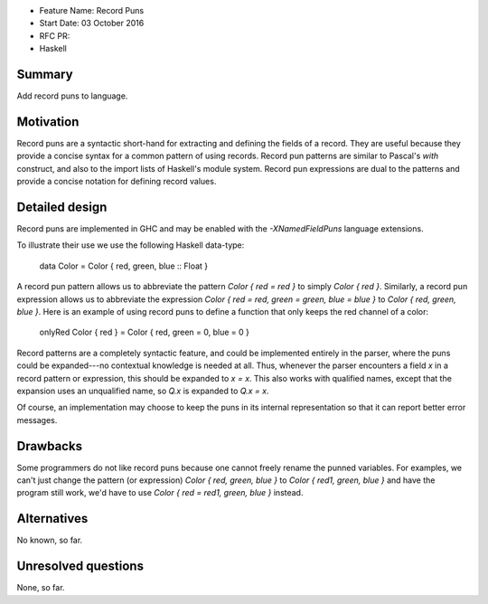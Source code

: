 - Feature Name: Record Puns
- Start Date: 03 October 2016
- RFC PR:
- Haskell



#######
Summary
#######

Add record puns to language.



##########
Motivation
##########

Record puns are a syntactic short-hand for extracting and defining the fields
of a record.   They are useful because they provide a concise syntax
for a common pattern of using records.  Record pun patterns are
similar to Pascal's `with` construct, and also to the import lists of
Haskell's module system.  Record pun expressions are dual to the patterns
and provide a concise notation for defining record values.


###############
Detailed design
###############

Record puns are implemented in GHC and may be enabled with the
`-XNamedFieldPuns` language extensions.

To illustrate their use we use the following Haskell data-type:

    data Color = Color { red, green, blue :: Float }

A record pun pattern allows us to abbreviate the pattern `Color { red = red }`
to simply `Color { red }`.  Similarly, a record pun expression allows us
to abbreviate the expression `Color { red = red, green = green, blue = blue }`
to `Color { red, green, blue }`.  Here is an example of using record puns
to define a function that only keeps the red channel of a color:

    onlyRed Color { red } = Color { red, green = 0, blue = 0 }

Record patterns are a completely syntactic feature, and could be implemented
entirely in the parser, where the puns could be expanded---no contextual
knowledge is needed at all.  Thus, whenever the parser encounters a field
`x` in a record pattern or expression, this should be expanded to `x = x`.
This also works with qualified names, except that the expansion uses an
unqualified name, so `Q.x` is expanded to `Q.x = x`.

Of course, an implementation may choose to keep the puns in its internal
representation so that it can report better error messages.



#########
Drawbacks
#########

Some programmers do not like record puns because one cannot freely rename
the punned variables.  For examples, we can't just change the pattern
(or expression) `Color { red, green, blue }` to
`Color { red1, green, blue }` and have the program still work, we'd have
to use `Color { red = red1, green, blue }` instead.


############
Alternatives
############

No known, so far.


####################
Unresolved questions
####################

None, so far.


